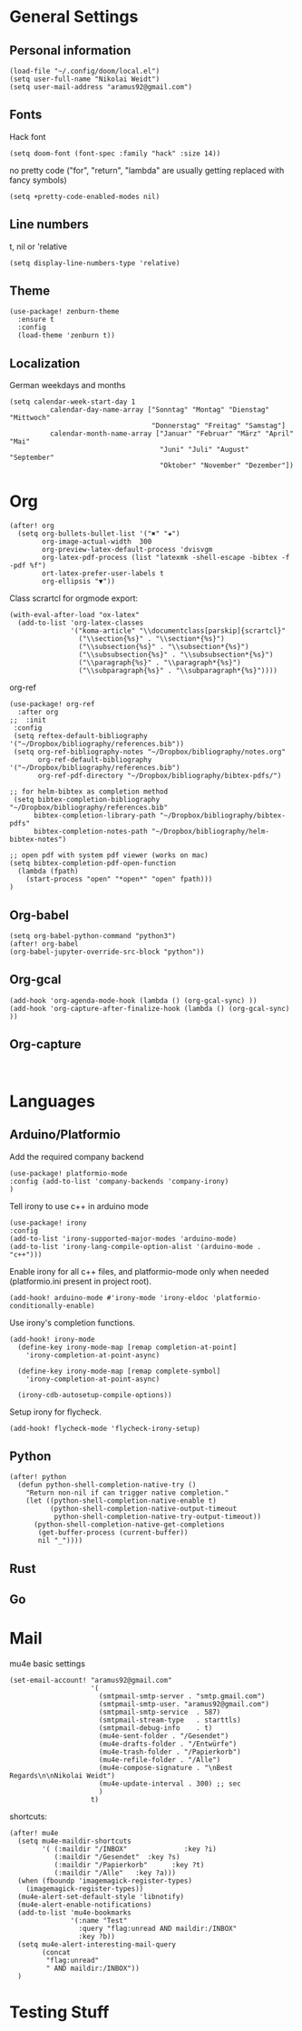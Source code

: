 * General Settings
** Personal information

#+BEGIN_SRC elisp
(load-file "~/.config/doom/local.el")
(setq user-full-name "Nikolai Weidt")
(setq user-mail-address "aramus92@gmail.com")
#+END_SRC

** Fonts
Hack font
#+BEGIN_SRC elisp
(setq doom-font (font-spec :family "hack" :size 14))
#+END_SRC
no pretty code ("for", "return", "lambda" are usually getting replaced with
fancy symbols)
#+BEGIN_SRC elisp :results none
(setq +pretty-code-enabled-modes nil)
#+END_SRC

** Line numbers
t, nil or 'relative
#+BEGIN_SRC elisp
(setq display-line-numbers-type 'relative)
#+END_SRC

** Theme

#+BEGIN_SRC elisp
(use-package! zenburn-theme
  :ensure t
  :config
  (load-theme 'zenburn t))
#+END_SRC

** Localization
German weekdays and months
#+BEGIN_SRC elisp
(setq calendar-week-start-day 1
          calendar-day-name-array ["Sonntag" "Montag" "Dienstag" "Mittwoch"
                                   "Donnerstag" "Freitag" "Samstag"]
          calendar-month-name-array ["Januar" "Februar" "März" "April" "Mai"
                                     "Juni" "Juli" "August" "September"
                                     "Oktober" "November" "Dezember"])
#+END_SRC

* Org

#+BEGIN_SRC elisp
(after! org
  (setq org-bullets-bullet-list '("✖" "✚")
        org-image-actual-width  300
        org-preview-latex-default-process 'dvisvgm
        org-latex-pdf-process (list "latexmk -shell-escape -bibtex -f -pdf %f")
        ort-latex-prefer-user-labels t
        org-ellipsis "▼"))
#+END_SRC

Class scrartcl for orgmode export:
#+BEGIN_SRC elisp :results none
(with-eval-after-load "ox-latex"
  (add-to-list 'org-latex-classes
               '("koma-article" "\\documentclass[parskip]{scrartcl}"
                 ("\\section{%s}" . "\\section*{%s}")
                 ("\\subsection{%s}" . "\\subsection*{%s}")
                 ("\\subsubsection{%s}" . "\\subsubsection*{%s}")
                 ("\\paragraph{%s}" . "\\paragraph*{%s}")
                 ("\\subparagraph{%s}" . "\\subparagraph*{%s}"))))
#+END_SRC

org-ref
#+BEGIN_SRC elisp :results none
(use-package! org-ref
  :after org
;;  :init
 :config
 (setq reftex-default-bibliography '("~/Dropbox/bibliography/references.bib"))
 (setq org-ref-bibliography-notes "~/Dropbox/bibliography/notes.org"
       org-ref-default-bibliography '("~/Dropbox/bibliography/references.bib")
       org-ref-pdf-directory "~/Dropbox/bibliography/bibtex-pdfs/")

;; for helm-bibtex as completion method
 (setq bibtex-completion-bibliography "~/Dropbox/bibliography/references.bib"
      bibtex-completion-library-path "~/Dropbox/bibliography/bibtex-pdfs"
      bibtex-completion-notes-path "~/Dropbox/bibliography/helm-bibtex-notes")

;; open pdf with system pdf viewer (works on mac)
(setq bibtex-completion-pdf-open-function
  (lambda (fpath)
    (start-process "open" "*open*" "open" fpath)))
)
#+END_SRC

** Org-babel
#+BEGIN_SRC elisp
(setq org-babel-python-command "python3")
(after! org-babel
(org-babel-jupyter-override-src-block "python"))
#+END_SRC

#+RESULTS:
** Org-gcal
#+BEGIN_SRC elisp
(add-hook 'org-agenda-mode-hook (lambda () (org-gcal-sync) ))
(add-hook 'org-capture-after-finalize-hook (lambda () (org-gcal-sync) ))
#+END_SRC

** Org-capture
#+BEGIN_SRC elisp

#+END_SRC
* Languages
** Arduino/Platformio
Add the required company backend
#+BEGIN_SRC elisp
(use-package! platformio-mode
:config (add-to-list 'company-backends 'company-irony)
)
#+END_SRC

Tell irony to use c++ in arduino mode
#+BEGIN_SRC elisp
(use-package! irony
:config
(add-to-list 'irony-supported-major-modes 'arduino-mode)
(add-to-list 'irony-lang-compile-option-alist '(arduino-mode . "c++")))
#+END_SRC

Enable irony for all c++ files, and platformio-mode only
when needed (platformio.ini present in project root).
#+BEGIN_SRC elisp
(add-hook! arduino-mode #'irony-mode 'irony-eldoc 'platformio-conditionally-enable)
#+END_SRC

Use irony's completion functions.
#+BEGIN_SRC elisp
(add-hook! irony-mode
  (define-key irony-mode-map [remap completion-at-point]
    'irony-completion-at-point-async)

  (define-key irony-mode-map [remap complete-symbol]
    'irony-completion-at-point-async)

  (irony-cdb-autosetup-compile-options))
#+END_SRC

Setup irony for flycheck.
#+BEGIN_SRC elisp
(add-hook! flycheck-mode 'flycheck-irony-setup)
#+END_SRC
** Python
#+BEGIN_SRC elisp
(after! python
  (defun python-shell-completion-native-try ()
    "Return non-nil if can trigger native completion."
    (let ((python-shell-completion-native-enable t)
          (python-shell-completion-native-output-timeout
           python-shell-completion-native-try-output-timeout))
      (python-shell-completion-native-get-completions
       (get-buffer-process (current-buffer))
       nil "_"))))
#+END_SRC
** Rust
** Go
* Mail
mu4e basic settings
#+BEGIN_SRC elisp
(set-email-account! "aramus92@gmail.com"
                    '(
                      (smtpmail-smtp-server . "smtp.gmail.com")
                      (smtpmail-smtp-user. "aramus92@gmail.com")
                      (smtpmail-smtp-service  . 587)
                      (smtpmail-stream-type   . starttls)
                      (smtpmail-debug-info    . t)
                      (mu4e-sent-folder . "/Gesendet")
                      (mu4e-drafts-folder . "/Entwürfe")
                      (mu4e-trash-folder . "/Papierkorb")
                      (mu4e-refile-folder . "/Alle")
                      (mu4e-compose-signature . "\nBest Regards\n\nNikolai Weidt")
                      (mu4e-update-interval . 300) ;; sec
                      )
                    t)
#+END_SRC

#+RESULTS:

shortcuts:
#+BEGIN_SRC elisp
(after! mu4e
  (setq mu4e-maildir-shortcuts
        '( (:maildir "/INBOX"              :key ?i)
           (:maildir "/Gesendet"  :key ?s)
           (:maildir "/Papierkorb"      :key ?t)
           (:maildir "/Alle"   :key ?a)))
  (when (fboundp 'imagemagick-register-types)
    (imagemagick-register-types))
  (mu4e-alert-set-default-style 'libnotify)
  (mu4e-alert-enable-notifications)
  (add-to-list 'mu4e-bookmarks
               '(:name "Test"
                 :query "flag:unread AND maildir:/INBOX"
                 :key ?b))
  (setq mu4e-alert-interesting-mail-query
        (concat
         "flag:unread"
         " AND maildir:/INBOX"))
  )
#+END_SRC

* Testing Stuff
#+BEGIN_SRC elisp
#+END_SRC
